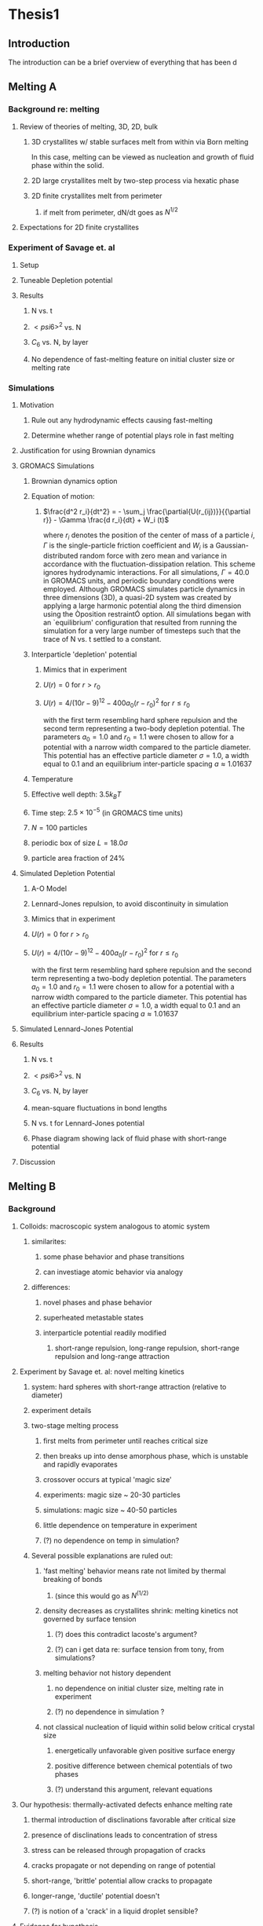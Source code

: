 * Thesis1
** Introduction

The introduction can be a brief overview of everything that has been d
** Melting A
*** Background re: melting
**** Review of theories of melting, 3D, 2D, bulk
***** 3D crystallites w/ stable surfaces melt from within via Born melting
In this case, melting can be viewed as nucleation and growth of fluid phase within the solid.
***** 2D large crystallites melt by two-step process via hexatic phase
***** 2D finite crystallites melt from perimeter
****** if melt from perimeter, dN/dt goes as $N^{1/2}$
**** Expectations for 2D finite crystallites    
*** Experiment of Savage et. al
**** Setup
**** Tuneable Depletion potential
**** Results
***** N vs. t
***** $< psi6 >^2$ vs. N
***** $C_6$ vs. N, by layer
***** No dependence of fast-melting feature on initial cluster size or melting rate
*** Simulations
**** Motivation
***** Rule out any hydrodynamic effects causing fast-melting
***** Determine whether range of potential plays role in fast melting
**** Justification for using Brownian dynamics
**** GROMACS Simulations
***** Brownian dynamics option
***** Equation of motion: 
****** $\frac{d^2 r_i}{dt^2}  = - \sum_j \frac{\partial{U(r_{ij})}}{{\partial r}}  - \Gamma  \frac{d r_i}{dt} + W_i (t)$
where $r_i$ denotes the position of the center of mass of a particle $i$, $\Gamma$ is the single-particle friction coefficient and $W_i$ is a Gaussian-distributed random force with zero mean and variance in accordance with the fluctuation-dissipation relation.  This scheme ignores hydrodynamic interactions. For all simulations, $\Gamma=40.0$ in GROMACS units, and periodic boundary conditions were employed. Although GROMACS simulates particle dynamics in three dimensions (3D), a quasi-2D system was created by applying a large harmonic potential along the third dimension using the Òposition restraintÓ option. All simulations began with an `equilibrium' configuration that resulted from running the simulation for a very large number of timesteps such that the trace of N vs. t settled to a constant.
***** Interparticle 'depletion' potential
****** Mimics that in experiment
****** $U(r)=0$ for $r > r_0$
****** $U(r)=4/(10r-9)^{12} -  400 a_0 (r-r_0)^2$ for $r \le r_0$
with the first term resembling hard sphere repulsion and the second term  representing a two-body depletion potential. The parameters $a_0=1.0$ and $r_0=1.1$ were chosen to allow for  a potential with a narrow width compared to the particle diameter. This potential has an effective particle diameter $\sigma=1.0$,  a width equal to $0.1$ and an equilibrium inter-particle spacing $a \approx 1.01637$
***** Temperature
***** Effective well depth: $3.5 k_B T$
***** Time step: $2.5 \times 10^{-5}$ (in GROMACS time units)
***** $N=100$ particles
***** periodic box of size $L = 18.0 \sigma$
***** particle area fraction of $24\%$

**** Simulated Depletion Potential
***** A-O Model
***** Lennard-Jones repulsion, to avoid discontinuity in simulation
***** Mimics that in experiment
***** $U(r)=0$ for $r > r_0$
***** $U(r)=4/(10r-9)^{12} -  400 a_0 (r-r_0)^2$ for $r \le r_0$
with the first term resembling hard sphere repulsion and the second term  representing a two-body depletion potential. The parameters $a_0=1.0$ and $r_0=1.1$ were chosen to allow for  a potential with a narrow width compared to the particle diameter. This potential has an effective particle diameter $\sigma=1.0$,  a width equal to $0.1$ and an equilibrium inter-particle spacing $a \approx 1.01637$

**** Simulated Lennard-Jones Potential
**** Results
***** N vs. t
***** $< psi6 >^2$ vs. N
***** $C_6$ vs. N, by layer
***** mean-square fluctuations in bond lengths
***** N vs. t for Lennard-Jones potential
***** Phase diagram showing lack of fluid phase with short-range potential
**** Discussion
** Melting B
*** Background
**** Colloids: macroscopic system analogous to atomic system
***** similarites:
****** some phase behavior and phase transitions
****** can investiage atomic behavior via analogy
***** differences:
****** novel phases and phase behavior
****** superheated metastable states
****** interparticle potential readily modified
******* short-range repulsion, long-range repulsion, short-range repulsion and long-range attraction
**** Experiment by Savage et. al: novel melting kinetics
***** system: hard spheres with short-range attraction (relative to diameter)
***** experiment details
***** two-stage melting process
****** first melts from perimeter until reaches critical size
****** then breaks up into dense amorphous phase, which is unstable and rapidly evaporates
****** crossover occurs at typical 'magic size'
****** experiments: magic size ~ 20-30 particles
****** simulations: magic size ~ 40-50 particles
****** little dependence on temperature in experiment
****** (?) no dependence on temp in simulation?
***** Several possible explanations are ruled out:
****** 'fast melting' behavior means rate not limited by thermal breaking of bonds
******* (since this would go as $N^(1/2)$
****** density decreases as crystallites shrink: melting kinetics not governed by surface tension
******* (?) does this contradict lacoste's argument?
******* (?) can i get data re: surface tension from tony, from simulations?
****** melting behavior not history dependent
******* no dependence on initial cluster size, melting rate in experiment
******* (?) no dependence in simulation ?
****** not classical nucleation of liquid within solid below critical crystal size
******* energetically unfavorable given positive surface energy
******* positive difference between chemical potentials of two phases
******* (?) understand this argument, relevant equations
**** Our hypothesis:  thermally-activated defects enhance melting rate
***** thermal introduction of disclinations favorable after critical size
***** presence of disclinations leads to concentration of stress
***** stress can be released through propagation of cracks
***** cracks propagate or not depending on range of potential
***** short-range, 'brittle' potential allow cracks to propagate
***** longer-range, 'ductile' potential doesn't
***** (?) is notion of a 'crack' in a liquid droplet sensible?
**** Evidence for hypothesis
***** Disclinations are implicated in breakup
****** GROMACS BD simulations, using depletion-like potential (from Part A)
****** exhibit fast-melting (from Part A)
****** order parameter decreases sharply (Part A)
****** ave disclination 'charge' reaches +1 at the magic size
***** Disclinations and two-stage melting affected by range of potential
****** Own BD simulations with screened Coulomb potential
****** Tune range of potential, short- and long-range (lambda values?)
****** Short-range: x percent fast melting; long-range: y percent fast melting; $x>>y$
**** Background Theory
***** Energy cost for creating a disclination
****** Assume flate 2D membrane w/ Young's modulus Y, etc
****** Ref (10), (11)
***** Griffith criterion for spontaneous crack propagation
****** Assume crack of length, l
****** Potential energy of the sheet, $V$
****** surface enrgy per unit length, $V_o$
****** Crack of length $\ell$
****** Crack is perpendicular to circumferential component $\sigma_{\theta \theta}$ of the disclination induced mechanical stress
****** Potential energy of the sheet: $V =-\frac{\pi \ell^2 {\sigma_{\theta \theta}}^2 (1-\nu^2)}{4 Y} + 2 \gamma \ell + V_0$
****** $\nu$ is the Poisson Ratio
****** $Y$ is the Young's modulus
****** $\gamma$ is the surface energy per unit length
and can be calculated from our knowledge of the interaction potential between the colloidal particles forming the crystallite.
****** $V_0$ is the elastic energy in the absence of any cracks, or applied stres
***** Minimize $V$, get:
****** $\ell_c = \frac{ 4 Y \gamma}{\pi {\sigma_{\theta \theta}}^2 (1-\nu^2)}$
****** Cracks with length $\ell \ge \ell_c$ will grow to lower their energy
****** Cracks with length $\ell < \ell_c$ will heal
***** 'Hoop stress': $\sigma_{\theta \theta}$
****** Hoop stress causes cracks to open up
****** Obtain it from Airy stress function $\chi(r)$  \cite{seung} at a distance $r$ from a positive disclination at the center of a two dimensional membrane of radius $R$ 
****** $\chi(r) =  \frac{Y s}{8 \pi} r^2   \left ( \ln \frac{r}{R} - \frac{1}{2} \right )$
****** The hoop stress is the circumferential component of the stress tensor $\sigma$
****** Given by $\sigma_{\theta \theta}= \frac{\partial^2 \chi}{\partial r^2}=  \frac{Y}{12} \left(1 + \ln \frac{r}{R} \right )$.
***** When critical crack length is ~= a lattice spacing, even a single disclination can rupture crystallite.
This process is responsible for the rapid melting at the critical size, $N_c$.
***** Substituting  $\sigma_{\theta \theta}$ in expression for criticla crack size, we get:
****** $\ell_c = \frac{ 4 Y \gamma 144}{\pi (1-\nu^2) Y^2 (1+ \ln \frac{r}{R})^2} \approx \frac{576 \gamma}{\pi Y}$
****** assuming $\nu^2 << 1$ and $r \sim R$
****** So, when $Y >> \gamma$, the prob'l'y of the crystallite rupturing is greater.
***** Estimation of $Y$ and $\gamma$ for our system
****** $Y = - \frac{2}{\sqrt{3}} U^{''}(r)|_{r=a}$
****** where $a$ is equilibrium separation between the particles forming the cluster
****** consider a hexagonal cluster with each side of dimension $M a$
****** distance of an interfacial line from the center of mass of the cluster is proportional to the interfacial energy of this line
****** Therefore, $\gamma M  \frac{\sqrt{3}}{2} a  =  6 M U(a)$ becomes  $\gamma  = \frac{4\sqrt{3} U(a)}{a}$
****** So, critical length  $\ell_c \approx  \frac{- 576 \times 6}{\pi a} \frac{U(a)}{U''(a)}$
***** Resulting predictions:
****** for the 'depletion' potential, $l_c=0.35 a$
****** for screened coloumb, for the potential in Eq.(\ref{potential-brittleductile}), $l_c \approx \frac{1100}{a} \frac{\lambda^2 (a-\sigma)}{-a+\sigma+2\lambda}$ where $a=\lambda+\sigma$
****** when  $\sigma=1$ and $\lambda=0.2$,  the critical crack length  is very large: $l_c \approx 30.6 a$
****** when $\lambda=0.014$, the critical crack length is a fraction of the lattice spacing, {\it viz}, $l_c \approx 0.21a$
****** Only a single net disclination required to rupture cluster for short-range potential
***** the energy required to introduce a disclination at the center of the crystallite is $E \approx 0.0014 N U_0 (\lambda + \sigma)^2/\lambda^2$, for the potential in Eq.\ref{potential-brittleductile} 
***** cost of introducing a disclination is $\propto 1/\lambda^2$ for  $\sigma >> \lambda$
***** this cost increases reapidly with decreasing potential range
***** suggests the existence of a lower bound on the range of the potential for thermal activation of disclinations
***** These two competing effects imply that the crossover in the melting rate can arise due to the presence of disclinations only at an optimum range of values for the range of the inter-particle interaction potential

*** Methods
**** Re-analyze data from GROMACS, Part A
**** New Brownian Dynamics Simulation Code
***** Screened Coloumb Potential
******  $U(r)=\frac{U_0 (r-\sigma)}{\lambda} e^{-(r-\sigma)/\lambda}$
***** Equation of motion: $\frac{d^2 r_i}{dt^2}  = - \sum_j \frac{\partial{U(r_{ij})}}{{\partial r}}  - \Gamma  \frac{d r_i}{dt} + W_i (t)$
where $r_i$ denotes the position of the center of mass of a particle $i$, $\Gamma$ is the single-particle friction coefficient and $W_i$ is a Gaussian-distributed random force with zero mean and variance in accordance with the fluctuation-dissipation relation.  This scheme ignores hydrodynamic interactions. For all simulations, $\Gamma=40.0$ in GROMACS units, and periodic boundary conditions were employed. Although GROMACS simulates particle dynamics in three dimensions (3D), a quasi-2D system was created by applying a large harmonic potential along the third dimension using the Òposition restraintÓ option. All simulations began with an `equilibrium' configuration that resulted from running the simulation for a very large number of timesteps such that the trace of N vs. t settled to a constant.
***** Random number generator: Gaussian distr.
***** Cell method for nearest neighbor determination
***** Periodic boundary conditions
**** Analysis methods
***** Criterion for 'break in slope'
***** Finding the 'melting temperature'
***** Generating 'equilibrium' initial configurations
***** Determining the disclination charge
****** Voronoi, Delaunay code
*** Results / Figures
**** N vs t
**** Order vs. N
**** Breakdown by layers
**** Average disclination charge
**** Phase diagram for various ranges of potential
*** Discussion
** Diameter of Random Clusters
*** Introduction
**** Potts Model \cite{Wu82}
***** Generalization of Ising Model to $q$ spin states
***** Applications
****** Conformal Field Theory
****** Percolation Theory
****** Knot Theory
****** Mathematical Biology
****** Complex Networks
****** SLE
***** $H=-K \displaystyle\sum_{\lb i,j r} \delta_{\sigma_i, \sigma_j}$
***** Rich phase diagram
***** Mapped onto Random Cluster model for $q \ge 0$
****** $q = 1 \to$ Percolation
****** $q = 2 \to$ Ising
***** For $q \le 4$, the model exhibits For $q \le 4$, the model exhibits a second-order phase transition at the critical point a second-order phase transition at the critical point
***** For $q>4$, the transition is first order \cite{Bax}
**** Chemical Distance
***** Until recently, only studied for Potts $q=1$
***** Scaling: $< l > \propto r^{d_{min}}$
***** We extend study to $q=1,2,3,4$ 2D Potts Model
***** Use S-W algorithm to generate bonds, clusters
***** Bondscorrespond to spin correlations via Random Cluster Model
**** Diameter
*****  $w$, which we define as the longest of all the shortest paths between sites on a cluster
***** Applications / connections
****** maximum transport time
****** correlation lengths
****** scaling: $< w > \propto r^{w_{min}}$
***** hypothesis: $d_{min}$ equal to $w_{min}$
***** Algorithm
****** Finding all-pairs shortest paths goes as $O(N^2)$
****** We suggest a novel, more efficient algorithm
***** Mean Field predictions
****** At or above critical dim, MFT should apply
****** underlying graph of connected sites that form the critical cluster should be well approximated by a complete graph of n vertices
****** complete graph:  simple graph in which every pair of vertices is connected by an edge
****** Shown by Nachmias \cite{Nachmiasa} that diam of complete graph at criticality scales as $w(n) \propto n^{1/3}$
***** We simulate $q=2, D=4$ Potts to assess MFT predictions
****** Since the mapping of the complete (linear) graph to the Potts random graph in 4D is $L^4=n$, $w(L) \propto L^{4/3}$; thus, we may expect that $w_{min}$ should equal $4/3$ for $q=2$ in $4D$.
*** Methods
**** Swendesen-Wang Algorithm
***** SW algorithm \cite{SwWA} used to generate statistics for models, create the bond-paths studied here
***** Based on work of Fortuin and Kasteleyn \cite{FoKa}
***** Procedure:
****** Introduce bonds with probability $p(\sigma_i,\sigma_j) = \delta_{\sigma_i, \sigma_j} (1-e^{-K})$
****** Create clusters of bonded spins
****** Choose one of $q$ possible spin states and assign to all sites in the cluster
***** Reduces critical slowing relative to algorithms that flip individaul spins \cite{NeBa99}, e.g. Metropolis algoirithm \cite{Met}
***** Bonds introduced in SW algorithm correspond to correlations among spins
***** We study paths along bonds in these clusters
**** Determining the Chem Distance and Diameter
***** Review of Previous methods
****** Stanley, Grassberger \cite{Gr99}, Leath, Paul \cite{Paul2001}, etc.
****** Memory considerations, two seeds, etc.
***** Leath growth \cite{Leath}
****** using a random number generator, one assigns all the bonds associated with the seed site the status ``occupied'' or ``unoccupied'' with probability $p$
****** If a bond is assigned ``occupied'' status, the site to which this bond connects is deemed a ``growth site'', and is added to cluster.
****** All the sites thus added to the cluster in this round form a ``chemical shell'' of distance $l$ from the seed site.
****** This process is then continued for subsequent generations of growth trials, each associated with a larger chemical shell; the growth process stops naturally when one of the growth rounds generates no new growth sites.
******  (Note: sites not added to the cluster in a particular round get another chance to be added to the cluster in subsequent rounds; but, once added, are no longer considered as possible growth sites.)
***** Leath growth most appropriate for what we're measuring
****** Can't use two-seed method; we must find all possible paths
**** Procedure for $q>1$
***** Generate a new cluster configuration using the Swendsen-Wang algorithm (see above) with periodic boundary conditions. The identification of connected clusters in this steps allows us to determine the largest cluster in the system.
***** Choose a random site $s$ on this cluster as the seed site.
***** Beginning with the seed site $s$, determine all sites in the largest cluster by ``growing'' along satisfied cluster bonds (this process does not change the bonds that were determined in step 1).
***** The chemical shell reached in the final step of this growth process, $shell_{final}$, is considered to be the randomly-chosen chemical distance on the largest critical cluster, and is added to our statistics for the chemical distance.
***** All the $i$ sites at the end of this growth process whose nearest neighbors are all occupied are deemed to be perimeter sites, $p_i$.  This set includes all of the external perimeter sites of the cluster.
***** A similar Leath growth process is preformed using each of the perimeter sites as seeds, and ${shell_{final}}_i$ from each of these growth processes is stored.
***** The diameter for the largest cluster is then $max\{{shell_{final}}_i\}$
***** This method for finding the diameter is an improvement over the naive $N^2$ algorithm for solving the all-pairs maximum shortest path problem on the paths formed along cluster bonds. It is expected to scale as $O(pN)$, where $p$ is the number of perimeter sites on the largest critical cluster.
**** Procedure for $q>1$
***** For $q=1$, it is possible to grow a cluster from a seed site.
***** Diameter must have its endpoints on perimeter sites
***** Any ``pins'', or singly-connected paths on the external perimeter of the cluster, contain sites that can be eliminated as possible diameter endpoints
***** Straightforward to show that the existence of such a ``pin'' also allows us to eliminate as candidate diameter endpoints that lie within the ``body'' of the cluster as well
***** 'Proof' of / argument for the algorithm:
****** $P$: the set of all sites on the pin $P$
****** let $p_{tip}$: the site that is the outermost tip of a given pin (i.e., the site with only one nearest neighbor) and $p_{attach}$ the site that attaches this pin to the body of the cluster (i.e., a site with more than 2 nearest neighbors)
****** Imagine that we were to include as a candidate site in $S$ some site from $P$ that was not $p_{tip}$, resulting in a candidate diameter $D'$; it would be immediately clear that rejecting this site in favor of $p_{tip}$ would result in a new candidate diameter $D''>D'$.  We can therefore exclude all sites in in $P$ that are closer than $p_{tip}$ to $S$.
****** (?) Similar considerations (PROVE THIS?) allow us to additionally exclude from $S$ all sites in $N$ that have a chemical distance from $p_{attach}$ less than or equal to the chemical distance between $p_{tip}$ and $p_{attach}$ (i.e., the length of the pin).
****** Initiate, for every site i$s$ in $S$, a ``Leath growth'' search that examines the chemical distance between along the cluster between $s$ and every other site on the cluster, terminating when all cluster sites have been examined.
****** The maximum chemical distance found across all such searches is then $D$.
****** We thus need only consider a relatively small proportion [quantify this proportion, on average] of cluster sites as possible diameter endpoints, greatly reducing the number of ``Leath scans'' required in order to determine the diameter exactly
******  Note that this method does not work for periodic boundary conditions, however; we must therefore grow clusters from a seed site, retaining only those clusters that do not grow to touch the boundaries of the lattice.
***** Procedure
****** Choose a growth seed site in the center of the lattice
****** Perform a Leath growth from this site until the cluster dies, or reaches the boundaries of the maximum lattice size of $L_{max}$. If any cluster site borders $L_{max}$, begin again at step 1.
****** Identify all the perimeter sites in the cluster by choosing all sites in the final growth step that are perimeter sites (i.e., those that have less than the maximum number of allowed nearest neighbors).  In this geometry, all the sites in the final chemical shell will be external perimeter sites.
****** Identify all the ``pins'' among these perimeter sites by performing a Leath growth from each pin site until one finds a site that is not singly-connected.  All of the sites in the ``neck'' of the pin are eliminated from consideration as diameter endpoints.
****** Beginning from the point of attachment of the pin to the body of the cluster, continue the Leath scan until one has achieved a chemical shell equal to the distance (along sites) between the point of attachment and the end of the pin.  All of sites thus scanned are also eliminated from consideration as diameter endpoints.
******  Perform Leath growths from all of the remaining perimeter sites $p_i$, collecting the maximum chemical shells reached in each instance; the largest of these chemical shells is then the diameter of the cluster.
***** Comparison with 'regular' Leath growth method
****** We compared this method to the method described for $q>1$, and found that the fraction of perimeter sites eliminated as candidates for diameter endpoints was approximately $X\%$ in our runs with $L_{max}=XX$.
***** Label update procedure
In order to determine which sites have been visited in the above-described Leath growth, we must assign each site a label.  Because resetting all $N$ labels is costly, we instead update the value of the label at each time sIn order to increase the efficiency of the algorithm
**** Simulation Details
***** Overview
****** We used the Swendsen-Wang algorithm to simulate Potts Models 2D at criticality for values of $L$ between 8 and $L_{max}$ for our  measurements of $l$, and 4 and $L_{max}$ for our measurements of $w$.  For $q=2$ in 4D, $L$ ranged between 4 and $L_{max3}$.  All simulations began in a random configuration.
***** Values of $p_{add}$ used
****** For $q=1$ in 2D, $p_{add}$ is known exactly (REF).  For $q=2,3,4$ in 2D, $p_{add}$ = $X$ (REF), $X$ (REF), and $X$ (REF), respectively. For $q=2$ in 4D, $p_{add}=X$ (REF).
***** Thermalization
****** For $q>1$, the simulations require some time to achieve an equilibrium state, and should therefore be thermalized. Accordingly, each simulation for system size $L$ was run for at least $X \tau_{int,m}$ before measurements were taken, where $\tau_{int,m}$ was the estimated integrated autocorrelation time for the mass of the largest cluster for that value of $L$.
****** A table of integrated autocorrelation times for the largest system sizes measured is provided (Table)
***** Run times
****** In 2D, our simulations were run for a length of $X \tau_{int,m}$; for measurements of $w$, and for $X  \tau_{int,m}$ for measurements of $l$.
****** For our 4D, $q=2$ measurements, simulations were run for a length of $X \tau_{int,m}$ for our measurements of $l$.
****** Some of our simulations consisted of a single, long run; others were the result of combining data from several runs begun from different initial random number generator seeds.
***** Random Number Generator
****** Random numbers for the simluations were generated using the Mersenne Twister method (REF:  Matsumoto + Nishimura 1998), with parameters chosen to provide a period of at least $X$ (determine this)

***** Tests of the algorithm
****** As a check on our simulation methods, we also measured the mass of the largest cluster for each lattice size $L$ in order to determine the fractal dimension.  The agreement betwen our values and the latest from the literature was good
***** CPU Time
****** The CPU time for simulations measuring the diameter $w$ was approximately $X L^2 \mu s /$ iteration; for $l$ it was approximately $X L^2 \mu s /$ iteration, when run on the 
*** Data Analysis
***** Blocking Method
****** We used the 'blocking' method \cite{NeBa99} to extract the proper standard deviation for chemical distance and diameter from our measurements.
****** This method works by clustering the measurements of the quantity $O$ into blocks of size $s$; the average of $O$ is then found for each block independently;  the standard deviation in $O$ is then taken to be the standard deviation in these block averages
****** $\sigma=\sqrt{ \frac{< m^2 > - < m >  ^2}{n-1}}$, where $n$ is the number of blocks
***** Fitting Methods
****** For $q=1,2,3$, we attempted fits using the Ans\"{a}tze $y=aL^b$ and $y=aL^b+L/c$, including in the fit data points down to $L$ value of $L_{min}$, where $L_{min}$ was the smallest value of $L$ that still yielded a reasonable goodness-of-fit value, $Q$ 
****** The fitting form $y=aL^b$ provided the best fits for all values of $q$.
****** For $q=4$, we also attempted a fit of the form $y=A+B \log L$; the fit was not as good as the Ans\"{a}tz $y=aL^b$.
*** Results and Discussion
***** Comparison, chem dist and diameter
***** Comparison of results with those of Deng et. al
****** Our numerical results appear to match the conjecture of Deng et al. \cite{Deng2010} within error for $q=1$ and $q=2$; for $q=3$, we find [wait until results of new blocking analysis are in].  For $q=4$, we were unable to find a fit of high quality; but our results seem to support Deng et. al's conjecture
***** Discussion of systematic errors
** Phase Transitions in Computational Complexity
*** Background
**** Constraint Satisfaction Problems (CSP)
***** Examples
****** kSAT
****** Graph-coloring
****** Spin models
****** error-correcting codes
***** Observation of threshold behavior in CSP
***** Difficulties in tackling phase behavior of CSP
**** Proposal: study complexity of percolation model
*** Percolation
**** The Model
**** Background / applications
*** PRAM
**** Applications in comp sci
**** PRIORITY CRCW
*** Parallel Algorithm for Percolation    
*** Results    
**** D_2 vs. p for several system sizes L
**** log(D_2) vs. log(L)
**** Distribution of cluster sizes
***** logarithmic or power law? (power law --> algorithm will often fail)
\bibliographystyle{plain}
\bibliography{/home/dwblair/Dropbox/dwbdocs/physics/writing/bibfiles/combo}

*** Discussion
** Grains

